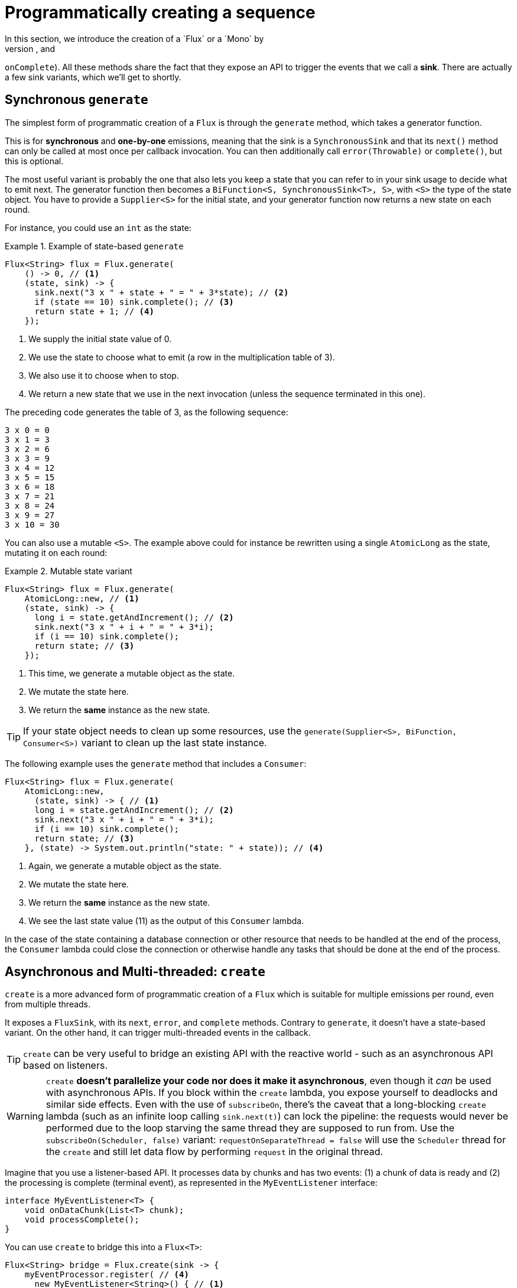 [[producing]]
= Programmatically creating a sequence
In this section, we introduce the creation of a `Flux` or a `Mono` by
programmatically defining its associated events (`onNext`, `onError`, and
`onComplete`). All these methods share the fact that they expose an API to
trigger the events that we call a *sink*. There are actually a few sink
variants, which we'll get to shortly.

[[producing.generate]]
== Synchronous `generate`
The simplest form of programmatic creation of a `Flux` is through the `generate`
method, which takes a generator function.

This is for *synchronous* and *one-by-one* emissions, meaning that
the sink is a `SynchronousSink` and that its `next()` method can only be called
at most once per callback invocation. You can then additionally call `error(Throwable)`
or `complete()`, but this is optional.

The most useful variant is probably the one that also lets you keep a state
that you can refer to in your sink usage to decide what to emit next. The generator
function then becomes a `BiFunction<S, SynchronousSink<T>, S>`, with `<S>` the
type of the state object. You have to provide a `Supplier<S>` for the initial
state, and your generator function now returns a new state on each round.

For instance, you could use an `int` as the state:

.Example of state-based `generate`
====
[source,java]
----
Flux<String> flux = Flux.generate(
    () -> 0, // <1>
    (state, sink) -> {
      sink.next("3 x " + state + " = " + 3*state); // <2>
      if (state == 10) sink.complete(); // <3>
      return state + 1; // <4>
    });
----
<1> We supply the initial state value of 0.
<2> We use the state to choose what to emit (a row in the multiplication table
of 3).
<3> We also use it to choose when to stop.
<4> We return a new state that we use in the next invocation (unless the
sequence terminated in this one).
====

The preceding code generates the table of 3, as the following sequence:

====
----
3 x 0 = 0
3 x 1 = 3
3 x 2 = 6
3 x 3 = 9
3 x 4 = 12
3 x 5 = 15
3 x 6 = 18
3 x 7 = 21
3 x 8 = 24
3 x 9 = 27
3 x 10 = 30
----
====

You can also use a mutable `<S>`. The example above could for instance be
rewritten using a single `AtomicLong` as the state, mutating it on each round:

.Mutable state variant
====
[source,java]
----
Flux<String> flux = Flux.generate(
    AtomicLong::new, // <1>
    (state, sink) -> {
      long i = state.getAndIncrement(); // <2>
      sink.next("3 x " + i + " = " + 3*i);
      if (i == 10) sink.complete();
      return state; // <3>
    });
----
<1> This time, we generate a mutable object as the state.
<2> We mutate the state here.
<3> We return the *same* instance as the new state.
====

TIP: If your state object needs to clean up some resources, use the
`generate(Supplier<S>, BiFunction, Consumer<S>)` variant to clean up the last
state instance.

The following example uses the `generate` method that includes a `Consumer`:

====
[source, java]
----
Flux<String> flux = Flux.generate(
    AtomicLong::new,
      (state, sink) -> { // <1>
      long i = state.getAndIncrement(); // <2>
      sink.next("3 x " + i + " = " + 3*i);
      if (i == 10) sink.complete();
      return state; // <3>
    }, (state) -> System.out.println("state: " + state)); // <4>
----
<1> Again, we generate a mutable object as the state.
<2> We mutate the state here.
<3> We return the *same* instance as the new state.
<4> We see the last state value (11) as the output of this `Consumer` lambda.
====

In the case of the state containing a database connection or other resource
that needs to be handled at the end of the process, the `Consumer` lambda could
close the connection or  otherwise handle any tasks that should be done at the
end of the process.

[[producing.create]]
== Asynchronous and Multi-threaded: `create`

`create` is a more advanced form of programmatic creation of a `Flux` which is
suitable for multiple emissions per round, even from multiple threads.

It exposes a `FluxSink`, with its `next`, `error`, and `complete` methods.
Contrary to `generate`, it doesn't have a state-based variant. On the other
hand, it can trigger multi-threaded events in the callback.

TIP: `create` can be very useful to bridge an existing API with the reactive
world - such as an asynchronous API based on listeners.

WARNING: `create` *doesn't parallelize your code nor does it make it asynchronous*, even
though it _can_ be used with asynchronous APIs. If you block within the `create` lambda,
you expose yourself to deadlocks and similar side effects. Even with the use of `subscribeOn`,
there's the caveat that a long-blocking `create` lambda (such as an infinite loop calling
`sink.next(t)`) can lock the pipeline: the requests would never be performed due to the
loop starving the same thread they are supposed to run from. Use the `subscribeOn(Scheduler, false)`
variant: `requestOnSeparateThread = false` will use the `Scheduler` thread for the `create`
and still let data flow by performing `request` in the original thread.

Imagine that you use a listener-based API. It processes data by chunks
and has two events: (1) a chunk of data is ready and (2) the processing is
complete (terminal event), as represented in the `MyEventListener` interface:

====
[source,java]
----
interface MyEventListener<T> {
    void onDataChunk(List<T> chunk);
    void processComplete();
}
----
====

You can use `create` to bridge this into a `Flux<T>`:

====
[source,java]
----
Flux<String> bridge = Flux.create(sink -> {
    myEventProcessor.register( // <4>
      new MyEventListener<String>() { // <1>

        public void onDataChunk(List<String> chunk) {
          for(String s : chunk) {
            sink.next(s); // <2>
          }
        }

        public void processComplete() {
            sink.complete(); // <3>
        }
    });
});
----
<1> Bridge to the `MyEventListener` API
<2> Each element in a chunk becomes an element in the `Flux`.
<3> The `processComplete` event is translated to `onComplete`.
<4> All of this is done asynchronously whenever the `myEventProcessor` executes.
====

Additionally, since `create` can bridge asynchronous APIs and manages backpressure, you
can refine how to behave backpressure-wise, by indicating an `OverflowStrategy`:

 - `IGNORE` to Completely ignore downstream backpressure requests.
This may yield `IllegalStateException` when queues get full downstream.
 - `ERROR` to signal an `IllegalStateException` when the downstream can't keep
 up.
 - `DROP` to drop the incoming signal if the downstream is not ready to receive
 it.
 - `LATEST` to let downstream only get the latest signals from upstream.
 - `BUFFER` (the default) to buffer all signals if the downstream can't keep up.
 (this does unbounded buffering and may lead to `OutOfMemoryError`).

NOTE: `Mono` also has a `create` generator. The `MonoSink` of Mono's create
doesn't allow several emissions. It will drop all signals after the first one.

== Asynchronous but single-threaded: `push`
`push` is a middle ground between `generate` and `create` which is suitable for
processing events from a single producer. It is similar to `create` in the sense
that it can also be asynchronous and can manage backpressure using any of the
overflow strategies supported by `create`. However, **only one producing thread**
may invoke `next`, `complete` or `error` at a time.

====
[source,java]
----
Flux<String> bridge = Flux.push(sink -> {
    myEventProcessor.register(
      new SingleThreadEventListener<String>() { // <1>

        public void onDataChunk(List<String> chunk) {
          for(String s : chunk) {
            sink.next(s); // <2>
          }
        }

        public void processComplete() {
            sink.complete(); // <3>
        }

        public void processError(Throwable e) {
            sink.error(e); // <4>
        }
    });
});
----
<1> Bridge to the `SingleThreadEventListener` API.
<2> Events are pushed to the sink using `next` from a single listener thread.
<3> `complete` event generated from the same listener thread.
<4> `error` event also generated from the same listener thread.
====

=== A hybrid push/pull model
Most Reactor operators, like `create`, follow a hybrid **push/pull** model.
What we mean by that is that despite most of the processing being asynchronous
(suggesting a _push_ approach), there is a small _pull_ component to it: the
request.

The consumer _pulls_ data from the source in the sense that it won't emit anything
until first requested. The source _pushes_ data to the consumer whenever it
becomes available, but within the bounds of its requested amount.

Note that `push()` and `create()` both allow to set up an `onRequest` consumer
in order to manage the request amount and to ensure that data is pushed through
the sink only when there is pending request.

====
[source,java]
----
Flux<String> bridge = Flux.create(sink -> {
    myMessageProcessor.register(
      new MyMessageListener<String>() {

        public void onMessage(List<String> messages) {
          for(String s : messages) {
            sink.next(s); // <3>
          }
        }
    });
    sink.onRequest(n -> {
        List<String> messages = myMessageProcessor.getHistory(n); // <1>
        for(String s : message) {
           sink.next(s); // <2>
        }
    });
});
----
<1> Poll for messages when requests are made.
<2> If messages are available immediately, push them to the sink.
<3> The remaining messages that arrive asynchronously later are also delivered.
====

=== Cleaning up after `push()` or `create()`

Two callbacks, `onDispose` and `onCancel`, perform any cleanup on cancellation
or termination. `onDispose` can be used to perform cleanup when the `Flux`
completes, errors out, or is cancelled. `onCancel` can be used to perform any
action specific to cancellation prior to cleanup with `onDispose`.

====
[source,java]
----
Flux<String> bridge = Flux.create(sink -> {
    sink.onRequest(n -> channel.poll(n))
        .onCancel(() -> channel.cancel()) // <1>
        .onDispose(() -> channel.close())  // <2>
    });
----
<1> `onCancel` is invoked first, for cancel signal only.
<2> `onDispose` is invoked for complete, error, or cancel signals.
====

== Handle
The `handle` method is a bit different: it is an instance method, meaning that
it is chained on an existing source (as are the common operators). It is present
in both `Mono` and `Flux`.

It is close to `generate`, in the sense that it uses a `SynchronousSink` and
only allows one-by-one emissions. However, `handle` can be used to generate an
arbitrary value out of each source element, possibly skipping some elements. In
this way, it can serve as a combination of `map` and `filter`. The signature of
handle is as follows:

====
[source,java]
----
Flux<R> handle(BiConsumer<T, SynchronousSink<R>>);
----
====

Let's consider an example. The reactive streams specification disallows `null`
values in a sequence. What if you want to perform a `map` but you want to use
a preexisting method as the map function, and that method sometimes returns null?

For instance, the following method can be applied safely to a source of
integers:

====
[source,java]
----
public String alphabet(int letterNumber) {
	if (letterNumber < 1 || letterNumber > 26) {
		return null;
	}
	int letterIndexAscii = 'A' + letterNumber - 1;
	return "" + (char) letterIndexAscii;
}
----
====

We can then use `handle` to remove any nulls:

.Using `handle` for a "map and eliminate nulls" scenario
====
[source,java]
----
Flux<String> alphabet = Flux.just(-1, 30, 13, 9, 20)
    .handle((i, sink) -> {
        String letter = alphabet(i); // <1>
        if (letter != null) // <2>
            sink.next(letter); // <3>
    });

alphabet.subscribe(System.out::println);
----
<1> Map to letters.
<2> If the "map function" returns null....
<3> Filter it out by not calling `sink.next`.
====

Which will print out:

====
----
M
I
T
----
====

